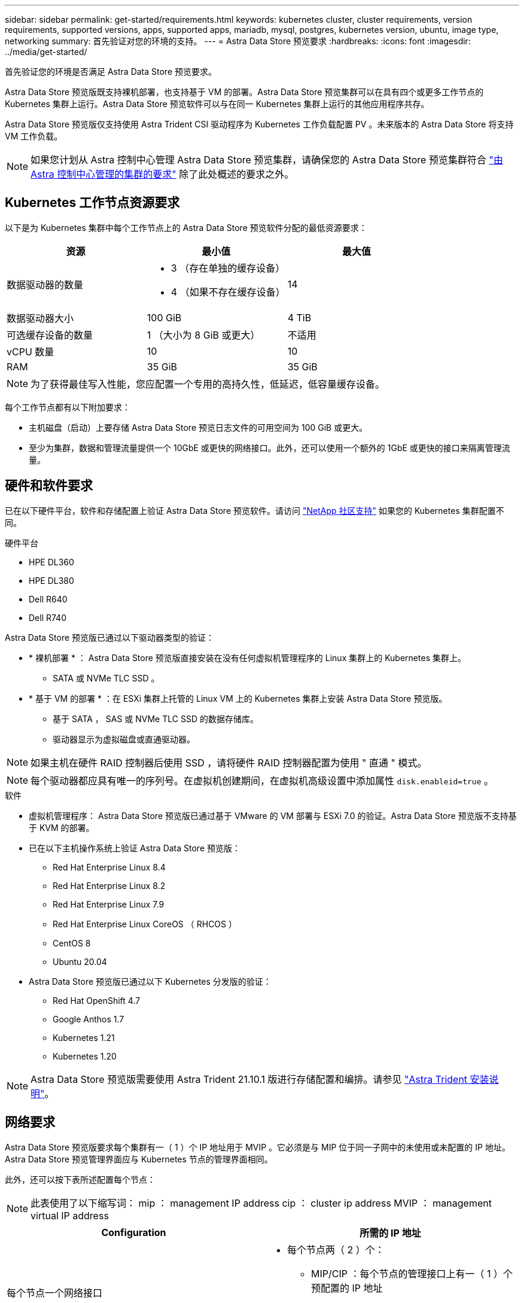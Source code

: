 ---
sidebar: sidebar 
permalink: get-started/requirements.html 
keywords: kubernetes cluster, cluster requirements, version requirements, supported versions, apps, supported apps, mariadb, mysql, postgres, kubernetes version, ubuntu, image type, networking 
summary: 首先验证对您的环境的支持。 
---
= Astra Data Store 预览要求
:hardbreaks:
:icons: font
:imagesdir: ../media/get-started/


首先验证您的环境是否满足 Astra Data Store 预览要求。

Astra Data Store 预览版既支持裸机部署，也支持基于 VM 的部署。Astra Data Store 预览集群可以在具有四个或更多工作节点的 Kubernetes 集群上运行。Astra Data Store 预览软件可以与在同一 Kubernetes 集群上运行的其他应用程序共存。

Astra Data Store 预览版仅支持使用 Astra Trident CSI 驱动程序为 Kubernetes 工作负载配置 PV 。未来版本的 Astra Data Store 将支持 VM 工作负载。


NOTE: 如果您计划从 Astra 控制中心管理 Astra Data Store 预览集群，请确保您的 Astra Data Store 预览集群符合 https://docs.netapp.com/us-en/astra-control-center/get-started/requirements.html#kubernetes-cluster-general-requirements["由 Astra 控制中心管理的集群的要求"^] 除了此处概述的要求之外。



== Kubernetes 工作节点资源要求

以下是为 Kubernetes 集群中每个工作节点上的 Astra Data Store 预览软件分配的最低资源要求：

|===
| 资源 | 最小值 | 最大值 


| 数据驱动器的数量  a| 
* 3 （存在单独的缓存设备）
* 4 （如果不存在缓存设备）

| 14 


| 数据驱动器大小 | 100 GiB | 4 TiB 


| 可选缓存设备的数量 | 1 （大小为 8 GiB 或更大） | 不适用 


| vCPU 数量 | 10 | 10 


| RAM | 35 GiB | 35 GiB 
|===

NOTE: 为了获得最佳写入性能，您应配置一个专用的高持久性，低延迟，低容量缓存设备。

每个工作节点都有以下附加要求：

* 主机磁盘（启动）上要存储 Astra Data Store 预览日志文件的可用空间为 100 GiB 或更大。
* 至少为集群，数据和管理流量提供一个 10GbE 或更快的网络接口。此外，还可以使用一个额外的 1GbE 或更快的接口来隔离管理流量。




== 硬件和软件要求

已在以下硬件平台，软件和存储配置上验证 Astra Data Store 预览软件。请访问 link:../support/get-help-ads.html["NetApp 社区支持"] 如果您的 Kubernetes 集群配置不同。

.硬件平台
* HPE DL360
* HPE DL380
* Dell R640
* Dell R740


Astra Data Store 预览版已通过以下驱动器类型的验证：

* * 裸机部署 * ： Astra Data Store 预览版直接安装在没有任何虚拟机管理程序的 Linux 集群上的 Kubernetes 集群上。
+
** SATA 或 NVMe TLC SSD 。


* * 基于 VM 的部署 * ：在 ESXi 集群上托管的 Linux VM 上的 Kubernetes 集群上安装 Astra Data Store 预览版。
+
** 基于 SATA ， SAS 或 NVMe TLC SSD 的数据存储库。
** 驱动器显示为虚拟磁盘或直通驱动器。





NOTE: 如果主机在硬件 RAID 控制器后使用 SSD ，请将硬件 RAID 控制器配置为使用 " 直通 " 模式。


NOTE: 每个驱动器都应具有唯一的序列号。在虚拟机创建期间，在虚拟机高级设置中添加属性 `disk.enableid=true` 。

.软件
* 虚拟机管理程序： Astra Data Store 预览版已通过基于 VMware 的 VM 部署与 ESXi 7.0 的验证。Astra Data Store 预览版不支持基于 KVM 的部署。
* 已在以下主机操作系统上验证 Astra Data Store 预览版：
+
** Red Hat Enterprise Linux 8.4
** Red Hat Enterprise Linux 8.2
** Red Hat Enterprise Linux 7.9
** Red Hat Enterprise Linux CoreOS （ RHCOS ）
** CentOS 8
** Ubuntu 20.04


* Astra Data Store 预览版已通过以下 Kubernetes 分发版的验证：
+
** Red Hat OpenShift 4.7
** Google Anthos 1.7
** Kubernetes 1.21
** Kubernetes 1.20





NOTE: Astra Data Store 预览版需要使用 Astra Trident 21.10.1 版进行存储配置和编排。请参见 link:setup-ads.html#install-astra-trident["Astra Trident 安装说明"]。



== 网络要求

Astra Data Store 预览版要求每个集群有一（ 1 ）个 IP 地址用于 MVIP 。它必须是与 MIP 位于同一子网中的未使用或未配置的 IP 地址。Astra Data Store 预览管理界面应与 Kubernetes 节点的管理界面相同。

此外，还可以按下表所述配置每个节点：


NOTE: 此表使用了以下缩写词： mip ： management IP address cip ： cluster ip address MVIP ： management virtual IP address

|===
| Configuration | 所需的 IP 地址 


| 每个节点一个网络接口  a| 
* 每个节点两（ 2 ）个：
+
** MIP/CIP ：每个节点的管理接口上有一（ 1 ）个预配置的 IP 地址
** Data IP ：在与 MIP 相同的子网中，每个节点一（ 1 ）个未使用或未配置的 IP 地址






| 每个节点两个网络接口  a| 
* 每个节点三（ 3 ）个：
+
** MIP ：每个节点的管理接口上有一（ 1 ）个预配置的 IP 地址
** CIP ：在与 MIP 不同的子网中，每个节点的数据接口上有一（ 1 ）个预先配置的 IP 地址
** Data IP ：在与 CIP 相同的子网中，每个节点一（ 1 ）个未使用或未配置的 IP 地址




|===

NOTE: 对于这两种配置，应省略集群自定义资源（ CR ）文件 `asadscluster.YAML` 中的数据网络网关字段。每个节点上的现有路由配置可容纳所有地址。


NOTE: 这些配置中不使用任何 VLAN 标记。



== CSI 驱动程序

Astra Data Store 预览版要求应用程序 Kubernetes 集群运行 Astra Trident 21.10.1 。Astra Data Store 预览版可配置为 link:../get-started/setup-ads.html#set-up-astra-data-store-as-storage-backend["存储后端"] 使用 Astra Trident 配置永久性卷。



== CNI 配置

Astra 数据存储预览已通过以下 CNI 的验证：

* 适用于 Vanilla Kubernetes 集群的 Calico 和 Weave Net CNI
* 适用于 Red Hat OpenShift 容器平台（ OCP ）的 OpenShift SDN
* Cilium for Google Anthos


这些 CNI 要求禁用主机防火墙（ firewalld ）。



== 永久性卷共享要求

每个 Astra Data Store 预览集群都支持使用永久性卷来满足该集群上安装的任何应用程序的存储需求。对于 Astra Data Store 预览版中的永久性卷，请考虑以下要求：

.要求
* NFSv4.1 客户端 / 服务器必须安装在 Kubernetes 集群上。
* 必须在工作节点上安装 nfs-utils 软件包。
* Kubernetes 应用程序使用通过 NFSv4.1 共享的永久性卷访问文件，这需要使用 AUTH_SYS 身份验证方法。




== 许可

要获得完整功能， Astra Data Store 预览版需要获得 Astra Data Store 预览许可证。 https://www.netapp.com/cloud-services/astra/data-store-form/["请在此处注册"^] 以获取 Astra Data Store 预览许可证。注册后，系统将向您发送许可证下载说明。



== AutoSupport 配置

Astra 数据存储预览版要求启用 AutoSupport 并连接到 AutoSupport 后端。这可以通过直接 Internet 访问或代理配置来实现。

。 link:../get-started/install-ads.html#install-the-astra-data-store-cluster["用于发送强制遥测 AutoSupport 捆绑包的定期设置"] 不应更改。如果禁用定期发送 AutoSupport 捆绑包，则集群将被锁定，并且无法创建新卷，直到再次启用定期设置为止。



== 下一步行动

查看 link:quick-start.html["快速入门"] 概述。

